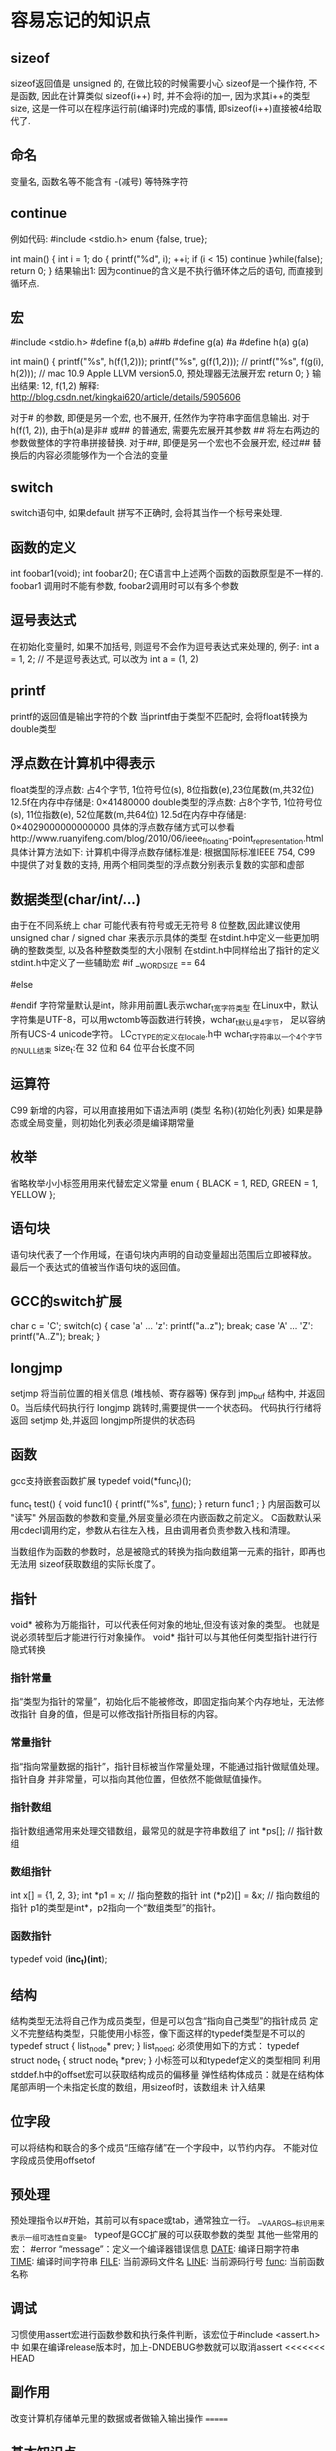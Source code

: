 * 容易忘记的知识点
** sizeof
   sizeof返回值是 unsigned 的, 在做比较的时候需要小心
   sizeof是一个操作符, 不是函数, 因此在计算类似 sizeof(i++) 时, 并不会将i的加一, 因为求其i++的类型size,
   这是一件可以在程序运行前(编译时)完成的事情, 即sizeof(i++)直接被4给取代了.
** 命名
   变量名, 函数名等不能含有 -(减号) 等特殊字符
** continue
   例如代码:
   #include <stdio.h>
   enum {false, true};

   int main() {
       int i = 1;
       do {
           printf("%d\n", i);
           ++i;
           if (i < 15) 
               continue
       }while(false);
       return 0;
   }
   结果输出1: 因为continue的含义是不执行循环体之后的语句, 而直接到循环点.
** 宏
   #include <stdio.h>
   #define f(a,b) a##b
   #define g(a)   #a
   #define h(a) g(a)
 
   int main()
   {
       printf("%s\n", h(f(1,2)));
       printf("%s\n", g(f(1,2)));
       // printf("%s\n", f(g(i), h(2))); // mac 10.9 Apple LLVM version5.0, 预处理器无法展开宏
       return 0;
   }
   输出结果: 12, f(1,2)
   解释: http://blog.csdn.net/kingkai620/article/details/5905606
   # 将右边的参数作整体的字符串替换
   对于# 的参数, 即便是另一个宏, 也不展开, 任然作为字符串字面信息输出.
   对于h(f(1, 2)), 由于h(a)是非# 或## 的普通宏, 需要先宏展开其参数
   ## 将左右两边的参数做整体的字符串拼接替换.
   对于##, 即便是另一个宏也不会展开宏, 经过## 替换后的内容必须能够作为一个合法的变量
** switch
   switch语句中, 如果default 拼写不正确时, 会将其当作一个标号来处理.
** 函数的定义
   int foobar1(void);
   int foobar2();
   在C语言中上述两个函数的函数原型是不一样的. foobar1 调用时不能有参数, foobar2调用时可以有多个参数
** 逗号表达式
   在初始化变量时, 如果不加括号, 则逗号不会作为逗号表达式来处理的, 例子:
   int a = 1, 2; // 不是逗号表达式, 可以改为 int a = (1, 2)
** printf
   printf的返回值是输出字符的个数
   当printf由于类型不匹配时, 会将float转换为double类型
** 浮点数在计算机中得表示
   float类型的浮点数: 占4个字节, 1位符号位(s), 8位指数(e),23位尾数(m,共32位)
   12.5f在内存中存储是: 0×41480000
   double类型的浮点数: 占8个字节, 1位符号位(s), 11位指数(e), 52位尾数(m,共64位)
   12.5d在内存中存储是: 0×4029000000000000
   具体的浮点数存储方式可以参看http://www.ruanyifeng.com/blog/2010/06/ieee_floating-point_representation.html
   具体计算方法如下:
   计算机中得浮点数存储标准是: 根据国际标准IEEE 754, 
   C99 中提供了对复数的支持,  用两个相同类型的浮点数分别表示复数的实部和虚部
** 数据类型(char/int/...) 
   由于在不同系统上 char 可能代表有符号或无无符号 8 位整数,因此建议使用
   unsigned char / signed char 来表示示具体的类型
   在stdint.h中定义一些更加明确的整数类型, 以及各种整数类型的大小限制
   在stdint.h中同样给出了指针的定义
   stdint.h中定义了一些辅助宏
   #if __WORDSIZE == 64
   # define __INT64_C(c) c ## L
   # define __UINT64_C(c) c ## UL
   #else
   # define __INT64_C(c) c ## LL
   # define __UINT64_C(c) c ## ULL
   #endif
   字符常量默认是int，除非用前置L表示wchar_t宽字符类型
   在Linux中，默认字符集是UTF-8，可以用wctomb等函数进行转换，wchar_t默认是4字节，
   足以容纳所有UCS-4 unicode字符。
   LC_CTYPE的定义在locale.h中
   wchar_t字符串以一个4个字节的NULL结束
   size_t:在 32 位和 64 位平台长度不同
** 运算符
   C99 新增的内容，可以用直接用如下语法声明
   (类型 名称){初始化列表}
   如果是静态或全局变量，则初始化列表必须是编译期常量
** 枚举
   省略枚举小小标签用用来代替宏定义常量
   enum { BLACK = 1, RED, GREEN = 1, YELLOW };
** 语句块
   语句块代表了一个作用域，在语句块内声明的自动变量超出范围后立即被释放。
   最后一个表达式的值被当作语句块的返回值。
** GCC的switch扩展
     char c = 'C';
     switch(c) {
     case 'a' ... 'z':
       printf("a..z\n");
       break;
     case 'A' ... 'Z':
       printf("A..Z\n");
       break;
     }
** longjmp
   setjmp 将当前位置的相关信息 (堆栈帧、寄存器等) 保存到 jmp_buf 结构中,
   并返回 0。当后续代码执行行 longjmp 跳转时,需要提供一一个状态码。
   代码执行行绪将返回 setjmp 处,并返回 longjmp所提供的状态码
** 函数
   gcc支持嵌套函数扩展
   typedef void(*func_t)();

   func_t test() {
     void func1() {
       printf("%s\n", __func__);
     }
     return func1   ;
   }
   内层函数可以 "读写" 外层函数的参数和变量,外层变量必须在内嵌函数之前定义。
   C函数默认采用cdecl调用约定，参数从右往左入栈，且由调用者负责参数入栈和清理。

   当数组作为函数的参数时，总是被隐式的转换为指向数组第一元素的指针，即再也无法用
   sizeof获取数组的实际长度了。
** 指针
   void* 被称为万能指针，可以代表任何对象的地址,但没有该对象的类型。
   也就是说必须转型后才能进行行对象操作。
   void* 指针可以与其他任何类型指针进行行隐式转换
*** 指针常量
    指“类型为指针的常量”，初始化后不能被修改，即固定指向某个内存地址，无法修改指针
    自身的值，但是可以修改指针所指目标的内容。
*** 常量指针
    指“指向常量数据的指针”，指针目标被当作常量处理，不能通过指针做赋值处理。指针自身
    并非常量，可以指向其他位置，但依然不能做赋值操作。
*** 指针数组
    指针数组通常用来处理交错数组，最常见的就是字符串数组了
    int *ps[]; // 指针数组
*** 数组指针
    int x[] = {1, 2, 3};
    int *p1 = x; // 指向整数的指针
    int (*p2)[] = &x; // 指向数组的指针
    p1的类型是int*，p2指向一个“数组类型”的指针。
*** 函数指针
    typedef void (*inc_t)(int*);
    
** 结构
   结构类型无法将自己作为成员类型，但是可以包含“指向自己类型”的指针成员
   定义不完整结构类型，只能使用小标签，像下面这样的typedef类型是不可以的
   typedef struct {
     list_node* prev;
   } list_noed;
   必须使用如下的方式：
   typedef struct node_t {
     struct node_t *prev;
   }
   小标签可以和typedef定义的类型相同
   利用stddef.h中的offset宏可以获取结构成员的偏移量
   弹性结构体成员：就是在结构体尾部声明一个未指定长度的数组，用sizeof时，该数组未
   计入结果
** 位字段
   可以将结构和联合的多个成员“压缩存储”在一个字段中，以节约内存。
   不能对位字段成员使用offsetof
** 预处理
   预处理指令以#开始，其前可以有space或tab，通常独立一行。
   __VA_ARGS__标识用来表示一组可选性自变量。
   typeof是GCC扩展的可以获取参数的类型
   其他一些常用的宏：
   #error “message”：定义一个编译器错误信息
   __DATE__: 编译日期字符串
   __TIME__: 编译时间字符串
   __FILE__: 当前源码文件名
   __LINE__: 当前源码行号
   __func__: 当前函数名称
** 调试
   习惯使用assert宏进行函数参数和执行条件判断，该宏位于#include <assert.h>中
   如果在编译release版本时，加上-DNDEBUG参数就可以取消assert
<<<<<<< HEAD
** 副作用
   改变计算机存储单元里的数据或者做输入输出操作
=======
** 基本知识点
   当b！=0时， a = (a/b)*b + a % b， %运算符的结果总是与被除数同号
   递归和循环式等价的，用循环能做的事情使用递归也能做，有些编译器会对尾递归做优化，这样尾递归就不会存在栈溢出的问题
   编译的过程分为词法解析和语法解析，在词法阶段编译器总是从前向后找到最长的合法token
   如果用于初始化的字符串字面值比数组刚好长出一个Null字符的长度，比如：
   char str[14] = "Hello, world.\n";
   则数组str不包含Null字符，并且编译器不会给出警告
   注意： &, | , ^运算符都是要做usual arithmetic conversion的（其中一步integer promotion），所以
   在C语言中其实不存在8位整数的位运算，操作数在做位运算之前至少都被提升至int型了。
   建议只对无符号数做移位运算，因为有符号数的移位运算比较复杂。
* MakeFile
  参见 referencedata/makefile.pdf
* 代码优化
** 角度的计算
   最适合定点运算的角度表示方法，即不是360度等分圆的角度制，
   也不是2 pi为一个圆周的弧度制，而是更适合计算机来处理的，
   以64为直角的表示方法。因为让256为一个圆周角的话，更容易简化角度运算。
* GNU C, ANSI C, 标准C, 标准C++的区别与联系
  http://www.cnblogs.com/balaamwe/archive/2012/01/07/2316076.html
  
  ASNI C和标准C是一个概念。
* gcc的特性
  gcc的扩展特性允许嵌套定义函数，但是C99标准是不允许嵌套定义函数的
* SDS: 一个简易动态字符串库
  redis的源码中使用到了该sds的功能
  http://blog.jobbole.com/68119/
  扩展阅读： C语言结构体里的成员数组和指针
  http://coolshell.cn/articles/11377.html
* C标准的规定
** 术语implementation-defined, unspecified和undefined
   implementation-defined：C标准没有明确规定，但是要求编译器必须对此做出明确的规定，并
   写在编译器的文档中

   unspecified：C标准没有明确规定按哪种方式处理，编译器可以自己决定，并且也不必写在编译器
   文档中，这样即便是用同一个编译器的不同版本来编译，可能得到的结果也不同。

   undefined：C标准没规定怎么处理，编译器也可能没有规定，甚至也没做出错处理，有很多
   undefined的情况编译器是检查不出来的，最终会导致运行时错误。
* 常用的C字符串函数
** strtok / strtok_r字符串分割函数
* C 标准I/O库
  /dev/tty 就表示和当前进程相关联的终端设备，
  ls -l /dev/tty 查看该设备的信息,crw-rw-rw- 1 root dialout 5, 0 2009-03-20 19:31 /dev/tty
  c表示文件类型是字符设备，
  5,0：是它的设备号，主设备号5，次设备号0。主设备号标识内核中的一个设备驱动程序，次设备号标识该设备驱动程序管理的一个设备
  常规文件的这一列应该显示文件尺寸，而设备文件的这一列显示设备号，这表明设备文件是没有文件尺寸这个属性的，因为设备文件在磁盘上不保存数据，对设备文件做读写操作并不是读写磁盘上的数据，而是在读写设备
  fflush(NULL)：可以对所有打开的文件I/O缓冲区做flush操作。
  
  
  
